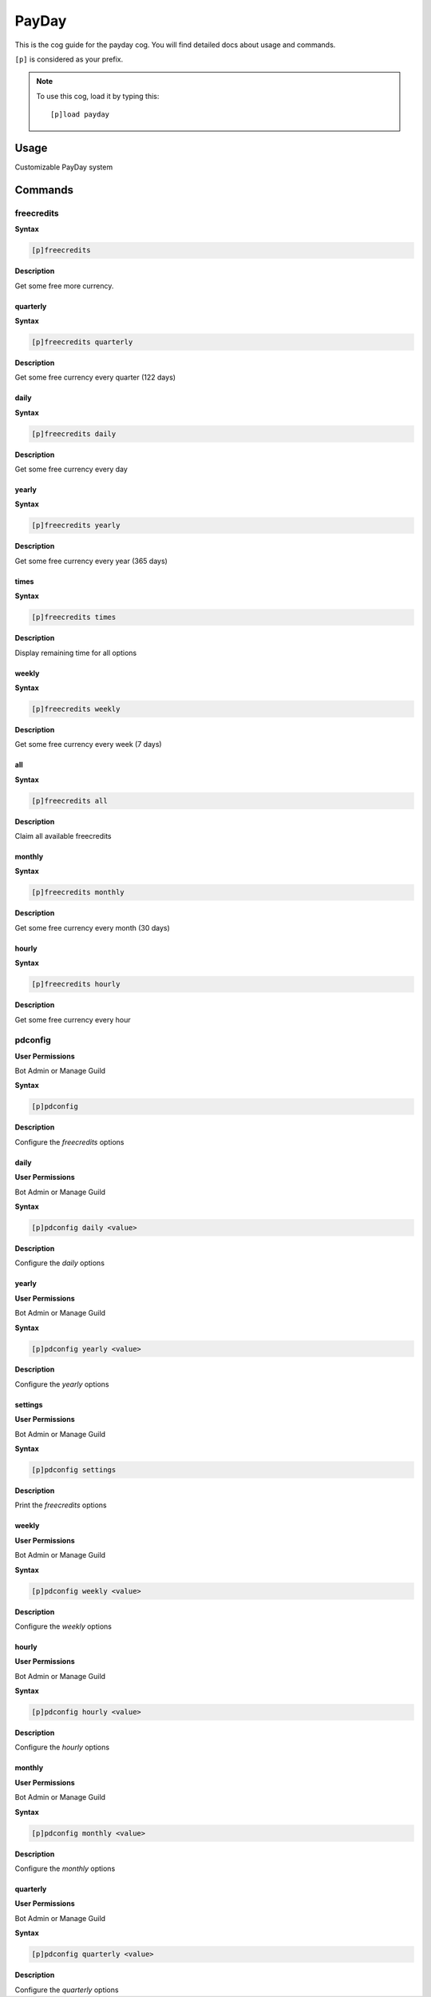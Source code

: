 .. _payday:

======
PayDay
======

This is the cog guide for the payday cog. You will
find detailed docs about usage and commands.

``[p]`` is considered as your prefix.

.. note:: To use this cog, load it by typing this::

        [p]load payday

.. _payday-usage:

-----
Usage
-----

Customizable PayDay system


.. _payday-commands:

--------
Commands
--------

.. _payday-command-freecredits:

^^^^^^^^^^^
freecredits
^^^^^^^^^^^

**Syntax**

.. code-block:: none

    [p]freecredits 

**Description**

Get some free more currency.

.. _payday-command-freecredits-quarterly:

"""""""""
quarterly
"""""""""

**Syntax**

.. code-block:: none

    [p]freecredits quarterly 

**Description**

Get some free currency every quarter (122 days)

.. _payday-command-freecredits-daily:

"""""
daily
"""""

**Syntax**

.. code-block:: none

    [p]freecredits daily 

**Description**

Get some free currency every day

.. _payday-command-freecredits-yearly:

""""""
yearly
""""""

**Syntax**

.. code-block:: none

    [p]freecredits yearly 

**Description**

Get some free currency every year (365 days)

.. _payday-command-freecredits-times:

"""""
times
"""""

**Syntax**

.. code-block:: none

    [p]freecredits times 

**Description**

Display remaining time for all options

.. _payday-command-freecredits-weekly:

""""""
weekly
""""""

**Syntax**

.. code-block:: none

    [p]freecredits weekly 

**Description**

Get some free currency every week (7 days)

.. _payday-command-freecredits-all:

"""
all
"""

**Syntax**

.. code-block:: none

    [p]freecredits all 

**Description**

Claim all available freecredits

.. _payday-command-freecredits-monthly:

"""""""
monthly
"""""""

**Syntax**

.. code-block:: none

    [p]freecredits monthly 

**Description**

Get some free currency every month (30 days)

.. _payday-command-freecredits-hourly:

""""""
hourly
""""""

**Syntax**

.. code-block:: none

    [p]freecredits hourly 

**Description**

Get some free currency every hour

.. _payday-command-pdconfig:

^^^^^^^^
pdconfig
^^^^^^^^

**User Permissions**

Bot Admin or Manage Guild

**Syntax**

.. code-block:: none

    [p]pdconfig 

**Description**

Configure the `freecredits` options

.. _payday-command-pdconfig-daily:

"""""
daily
"""""

**User Permissions**

Bot Admin or Manage Guild

**Syntax**

.. code-block:: none

    [p]pdconfig daily <value>

**Description**

Configure the `daily` options

.. _payday-command-pdconfig-yearly:

""""""
yearly
""""""

**User Permissions**

Bot Admin or Manage Guild

**Syntax**

.. code-block:: none

    [p]pdconfig yearly <value>

**Description**

Configure the `yearly` options

.. _payday-command-pdconfig-settings:

""""""""
settings
""""""""

**User Permissions**

Bot Admin or Manage Guild

**Syntax**

.. code-block:: none

    [p]pdconfig settings 

**Description**

Print the `freecredits` options

.. _payday-command-pdconfig-weekly:

""""""
weekly
""""""

**User Permissions**

Bot Admin or Manage Guild

**Syntax**

.. code-block:: none

    [p]pdconfig weekly <value>

**Description**

Configure the `weekly` options

.. _payday-command-pdconfig-hourly:

""""""
hourly
""""""

**User Permissions**

Bot Admin or Manage Guild

**Syntax**

.. code-block:: none

    [p]pdconfig hourly <value>

**Description**

Configure the `hourly` options

.. _payday-command-pdconfig-monthly:

"""""""
monthly
"""""""

**User Permissions**

Bot Admin or Manage Guild

**Syntax**

.. code-block:: none

    [p]pdconfig monthly <value>

**Description**

Configure the `monthly` options

.. _payday-command-pdconfig-quarterly:

"""""""""
quarterly
"""""""""

**User Permissions**

Bot Admin or Manage Guild

**Syntax**

.. code-block:: none

    [p]pdconfig quarterly <value>

**Description**

Configure the `quarterly` options
